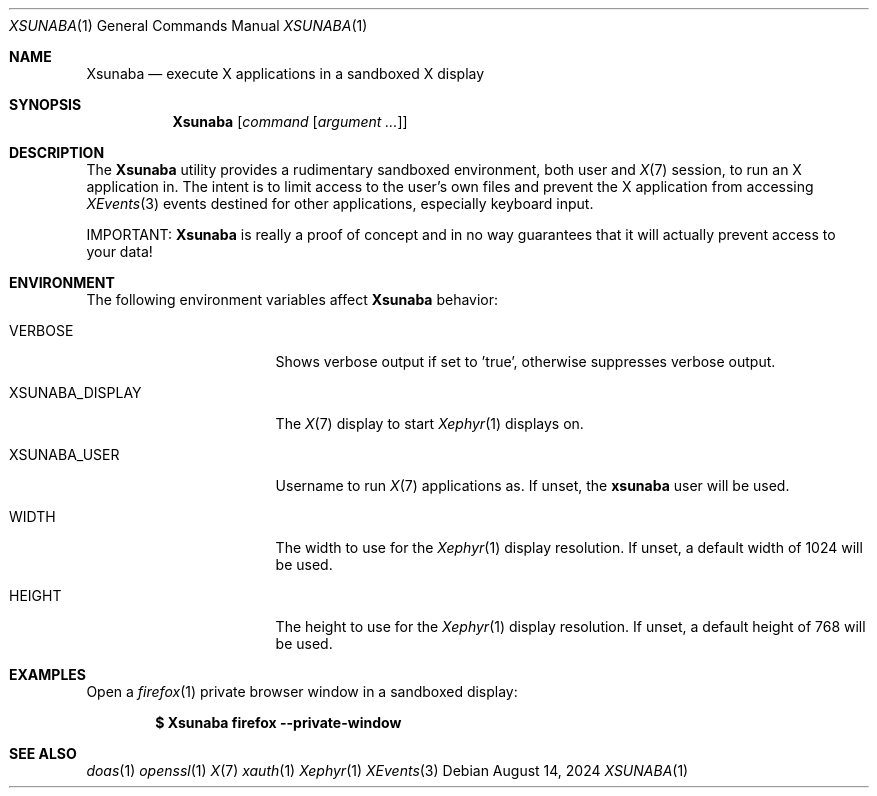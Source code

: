 .Dd $Mdocdate: August 14 2024 $
.Dt XSUNABA 1
.Os
.Sh NAME
.Nm Xsunaba
.Nd execute X applications in a sandboxed X display
.Sh SYNOPSIS
.Nm
.Bk -words
.Op Ar command Op Ar argument ...
.Ek
.Sh DESCRIPTION
The 
.Nm
utility provides a rudimentary sandboxed environment, both user and 
.Xr X 7
session, to run an X application in. The intent is to limit access to the user's own files and prevent the X application from accessing 
.Xr XEvents 3
events destined for other applications, especially keyboard input.
.Pp
IMPORTANT: 
.Nm
is really a proof of concept and in no way guarantees that it will actually prevent access to your data!
.Pp
.Sh ENVIRONMENT
The following environment variables affect 
.Nm
behavior:
.Pp
.Bl -tag -width "POSIXLY_CORRECT"
.It Ev VERBOSE
Shows verbose output if set to 'true', otherwise suppresses verbose output.
.It XSUNABA_DISPLAY
The
.Xr X 7
display to start
.Xr Xephyr 1
displays on.
.It XSUNABA_USER
Username to run
.Xr X 7
applications as. If unset, the
.Cm xsunaba
user will be used.
.It WIDTH
The width to use for the
.Xr Xephyr 1
display resolution. If unset, a default width of 1024 will be used.
.It HEIGHT
The height to use for the
.Xr Xephyr 1
display resolution. If unset, a default height of 768 will be used.
.El
.Pp
.Sh EXAMPLES
Open a
.Xr firefox 1
private browser window in a sandboxed display:
.Pp
.Dl $ Xsunaba firefox --private-window
.Pp
.Sh SEE ALSO
.Xr doas 1
.Xr openssl 1
.Xr X 7
.Xr xauth 1
.Xr Xephyr 1
.Xr XEvents 3
